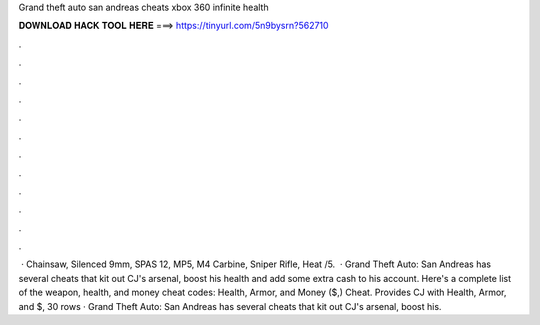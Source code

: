 Grand theft auto san andreas cheats xbox 360 infinite health

𝐃𝐎𝐖𝐍𝐋𝐎𝐀𝐃 𝐇𝐀𝐂𝐊 𝐓𝐎𝐎𝐋 𝐇𝐄𝐑𝐄 ===> https://tinyurl.com/5n9bysrn?562710

.

.

.

.

.

.

.

.

.

.

.

.

 · Chainsaw, Silenced 9mm, SPAS 12, MP5, M4 Carbine, Sniper Rifle, Heat /5.  · Grand Theft Auto: San Andreas has several cheats that kit out CJ's arsenal, boost his health and add some extra cash to his account. Here's a complete list of the weapon, health, and money cheat codes: Health, Armor, and Money ($,) Cheat. Provides CJ with Health, Armor, and $, 30 rows · Grand Theft Auto: San Andreas has several cheats that kit out CJ's arsenal, boost his.